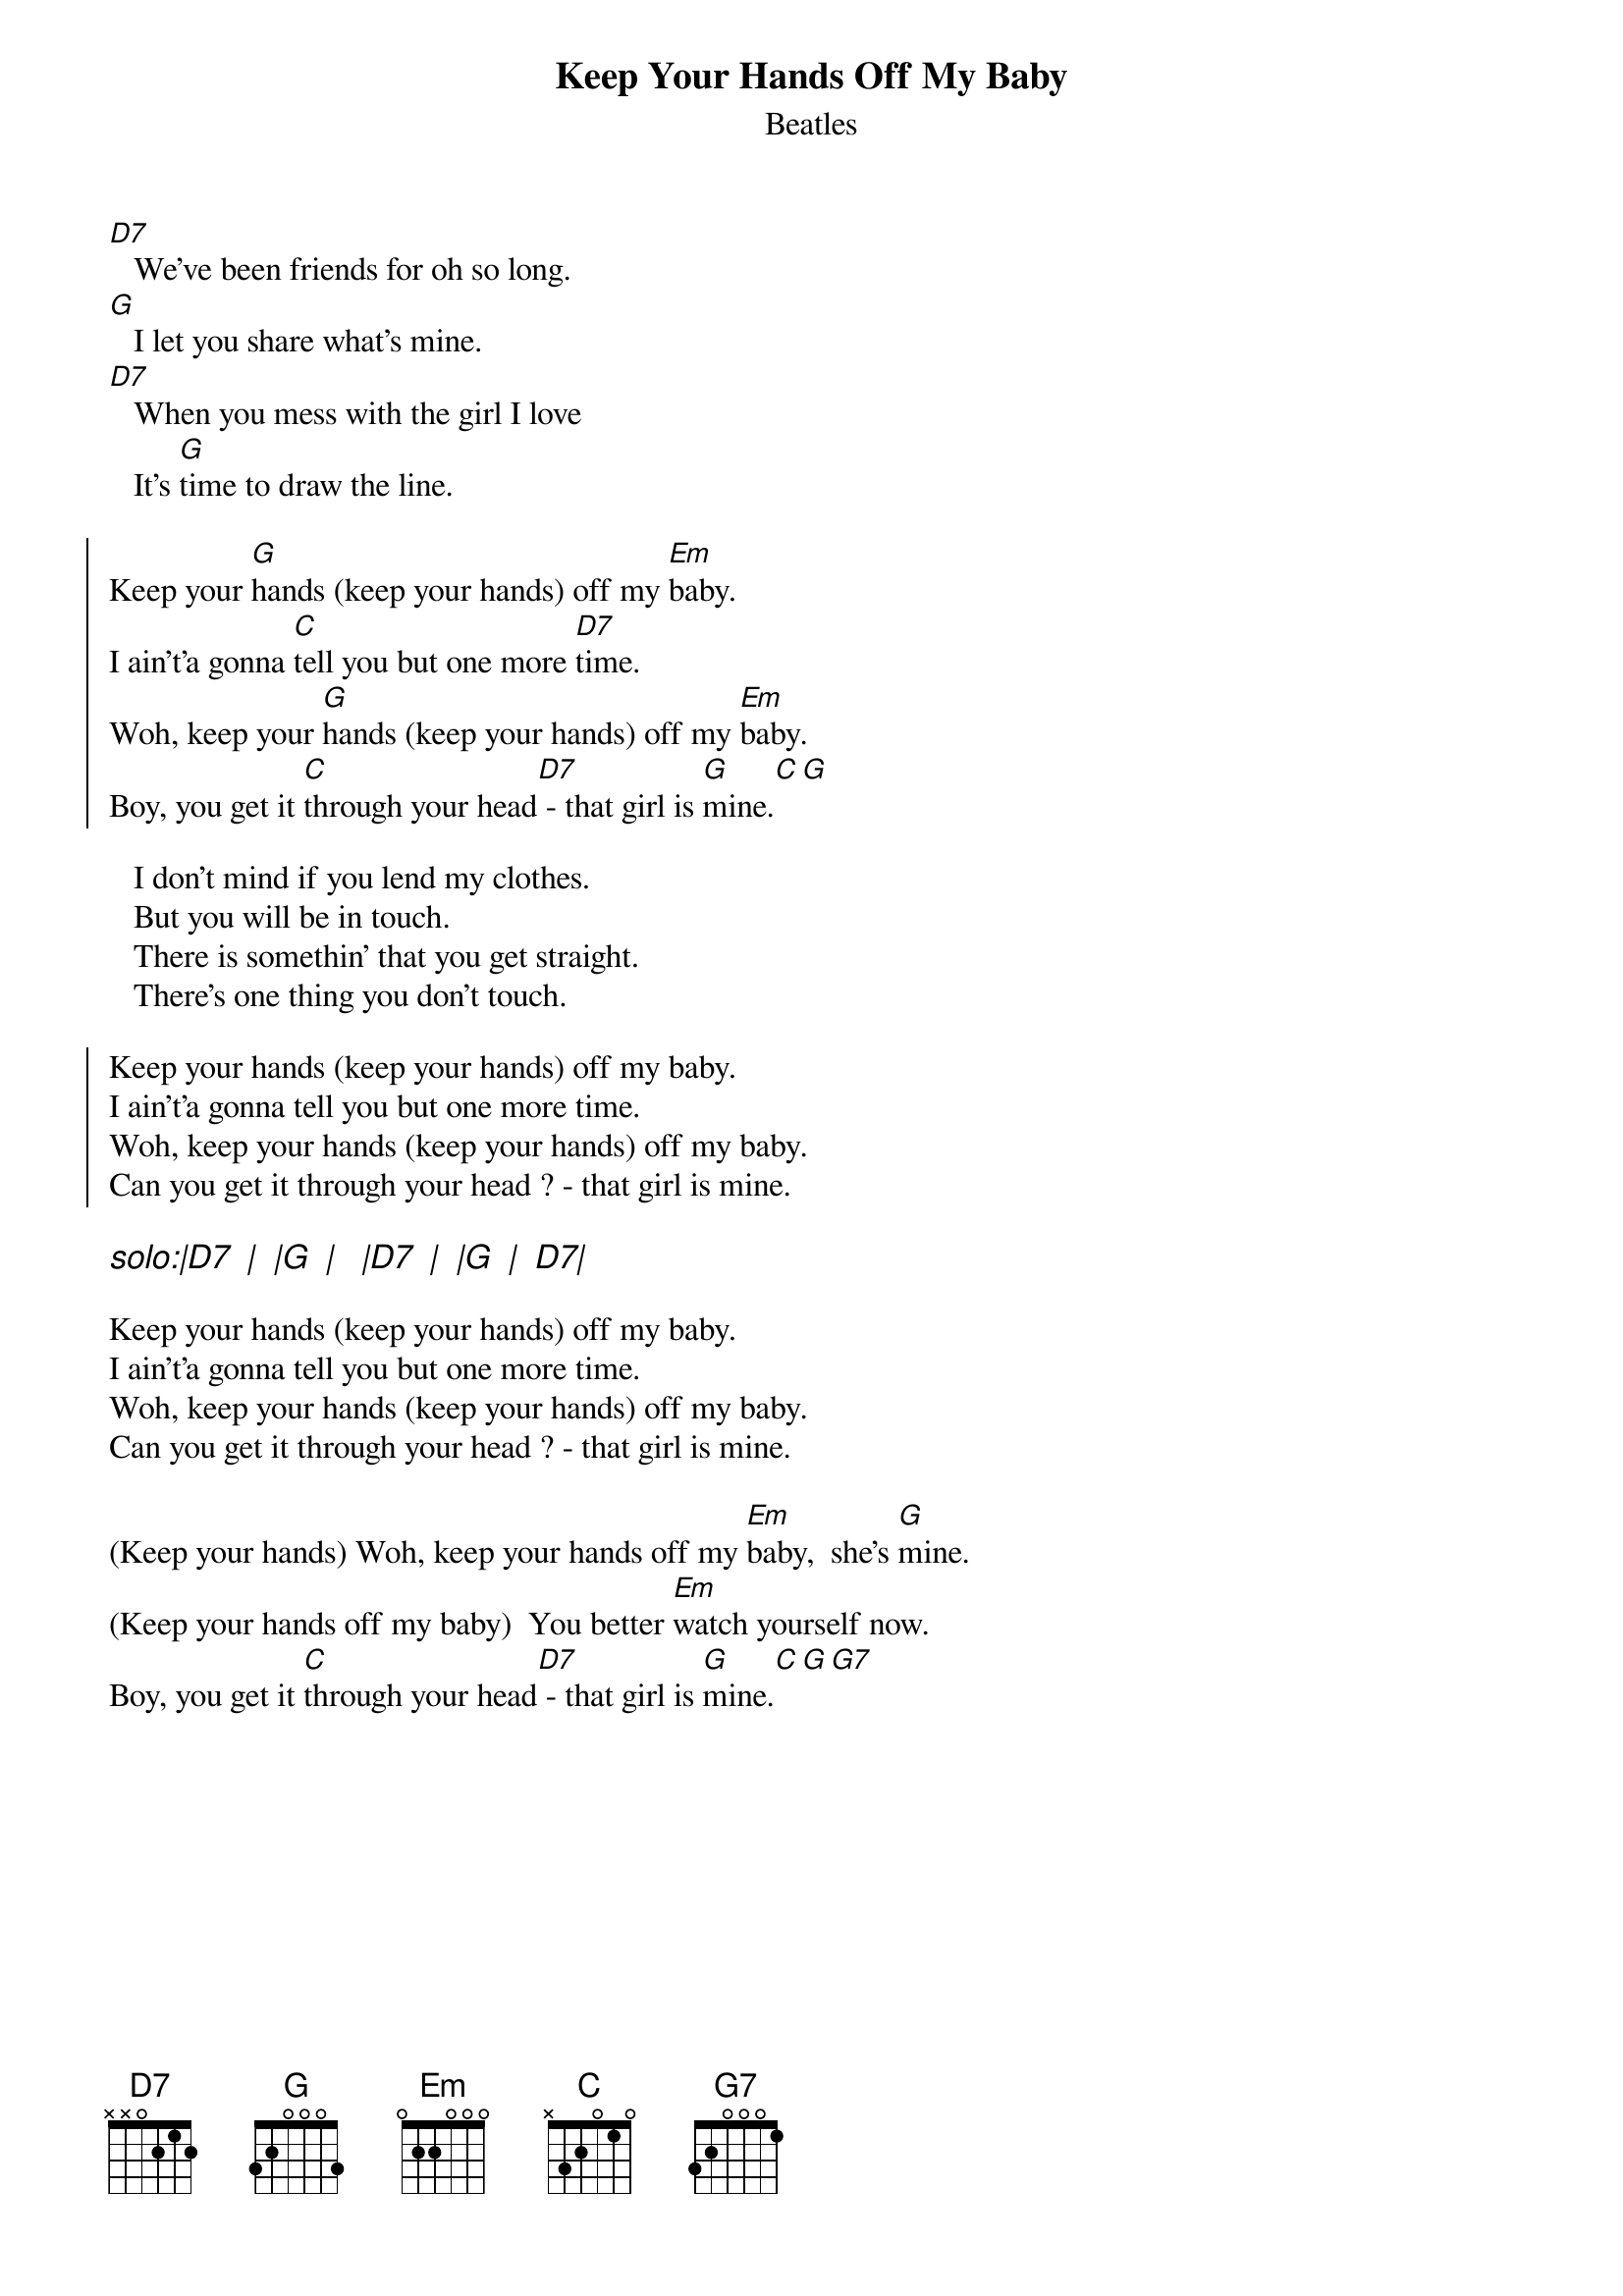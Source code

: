{key: G}
{t: Keep Your Hands Off My Baby}
{st: Beatles}
# as sung by the Beatles on _Live at the BBC_
# lyrics from Dean Myers <Dean.Myers@Ebay.Sun.Com>
# chords from Maurizio Codogno <mau@beatles.cselt.stet.it>
#
[D7]   We've been friends for oh so long.
[G]   I let you share what's mine.
[D7]   When you mess with the girl I love
   It's [G]time to draw the line.

{soc}
Keep your [G]hands (keep your hands) off my [Em]baby.
I ain't'a gonna [C]tell you but one more [D7]time.
Woh, keep your [G]hands (keep your hands) off my [Em]baby.
Boy, you get it [C]through your head[D7] - that girl is [G]mine.[C][G]
{eoc}

   I don't mind if you lend my clothes.
   But you will be in touch.
   There is somethin' that you get straight.
   There's one thing you don't touch.

{soc}
Keep your hands (keep your hands) off my baby.
I ain't'a gonna tell you but one more time.
Woh, keep your hands (keep your hands) off my baby.
Can you get it through your head ? - that girl is mine.
{eoc}

{ci: solo:|D7  |  |G  |   |D7  |  |G  |  D7|}

Keep your hands (keep your hands) off my baby.
I ain't'a gonna tell you but one more time.
Woh, keep your hands (keep your hands) off my baby.
Can you get it through your head ? - that girl is mine.

(Keep your hands) Woh, keep your hands off my [Em]baby,  she's [G]mine.
(Keep your hands off my baby)  You better [Em]watch yourself now.
Boy, you get it [C]through your head[D7] - that girl is [G]mine.[C][G][G7]

